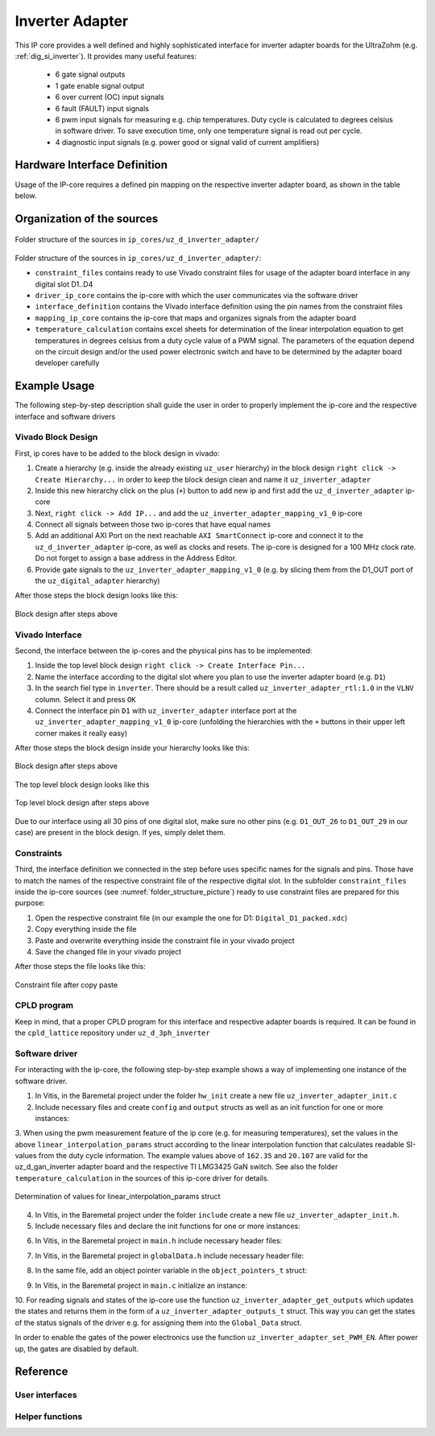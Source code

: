 .. _uz_inverter_adapter:

================
Inverter Adapter
================

This IP core provides a well defined and highly sophisticated interface for inverter adapter boards for the UltraZohm (e.g. :ref:`dig_si_inverter`). 
It provides many useful features:

   - 6 gate signal outputs
   - 1 gate enable signal output
   - 6 over current (OC) input signals
   - 6 fault (FAULT) input signals
   - 6  pwm input signals for measuring e.g. chip temperatures.
     Duty cycle is calculated to degrees celsius in software driver.
     To save execution time, only one temperature signal is read out per cycle. 
   - 4 diagnostic input signals (e.g. power good or signal valid of current amplifiers)

Hardware Interface Definition
=============================

Usage of the IP-core requires a defined pin mapping on the respective inverter adapter board, as shown in the table below.

.. _ipCore_uz_inverter_adapter_interfaces:

.. csv-table:: Defined pin mapping of adapter board
   :file: uz_inverter_adapter_pin_mapping.csv
   :widths: 40 40 60 50 50 
   :header-rows: 1

Organization of the sources
===========================

.. _folder_structure_picture:

.. figure:: img/sources.png
   :width: 300
   :align: center

   Folder structure of the sources in ``ip_cores/uz_d_inverter_adapter/``

Folder structure of the sources in ``ip_cores/uz_d_inverter_adapter/``:

- ``constraint_files`` contains ready to use Vivado constraint files for usage of the adapter board interface in any digital slot D1..D4
- ``driver_ip_core`` contains the ip-core with which the user communicates via the software driver
- ``interface_definition`` contains the Vivado interface definition using the pin names from the constraint files
- ``mapping_ip_core`` contains the ip-core that maps and organizes signals from the adapter board
- ``temperature_calculation`` contains excel sheets for determination of the linear interpolation equation to get temperatures in degrees celsius from a duty cycle value of a PWM signal.
  The parameters of the equation depend on the circuit design and/or the used power electronic switch and have to be determined by the adapter board developer carefully

Example Usage
=============

.. _inverter_adapter_usage:

The following step-by-step description shall guide the user in order to properly implement the ip-core and the respective interface and software drivers

Vivado Block Design
-------------------

First, ip cores have to be added to the block design in vivado:

1. Create a hierarchy (e.g. inside the already existing ``uz_user`` hierarchy) in the block design ``right click -> Create Hierarchy...`` in order to keep the block design clean and name it ``uz_inverter_adapter``
2. Inside this new hierarchy click on the plus (``+``) button to add new ip and first add the ``uz_d_inverter_adapter`` ip-core
3. Next, ``right click -> Add IP...`` and add the ``uz_inverter_adapter_mapping_v1_0`` ip-core
4. Connect all signals between those two ip-cores that have equal names
5. Add an additional AXI Port on the next reachable ``AXI SmartConnect`` ip-core and connect it to the ``uz_d_inverter_adapter`` ip-core, as well as clocks and resets. The ip-core is designed for a 100 MHz clock rate. Do not forget to assign a base address in the Address Editor.
6. Provide gate signals to the ``uz_inverter_adapter_mapping_v1_0`` (e.g. by slicing them from the D1_OUT port of the ``uz_digital_adapter`` hierarchy)

After those steps the block design looks like this:

.. _block_design_picture:

.. figure:: img/blockdesign.png
   :width: 600
   :align: center

   Block design after steps above



Vivado Interface
----------------

Second, the interface between the ip-cores and the physical pins has to be implemented:

1. Inside the top level block design ``right click -> Create Interface Pin...``
2. Name the interface according to the digital slot where you plan to use the inverter adapter board (e.g. ``D1``)
3. In the search fiel type in ``inverter``. There should be a result called ``uz_inverter_adapter_rtl:1.0`` in the ``VLNV`` column. Select it and press ``OK``
4. Connect the interface pin ``D1`` with ``uz_inverter_adapter`` interface port at the ``uz_inverter_adapter_mapping_v1_0`` ip-core (unfolding the hierarchies with the ``+`` buttons in their upper left corner makes it really easy)

After those steps the block design inside your hierarchy looks like this:

.. _block_design_interface_picture:

.. figure:: img/blockdesigninterface.png
   :width: 600
   :align: center

   Block design after steps above



The top level block design looks like this

.. _block_design_top_picture:

.. figure:: img/blockdesigntop.png
   :width: 400
   :align: center

   Top level block design after steps above

Due to our interface using all 30 pins of one digital slot, make sure no other pins (e.g. ``D1_OUT_26`` to ``D1_OUT_29`` in our case) are present in the block design. If yes, simply delet them.

Constraints
-----------
Third, the interface definition we connected in the step before uses specific names for the signals and pins. Those have to match the names of the respective constraint file of the respective digital slot. 
In the subfolder ``constraint_files`` inside the ip-core sources (see :numref:`folder_structure_picture`) ready to use constraint files are prepared for this purpose:

1. Open the respective constraint file (in our example the one for D1: ``Digital_D1_packed.xdc``)
2. Copy everything inside the file
3. Paste and overwrite everything inside the constraint file in your vivado project
4. Save the changed file in your vivado project

After those steps the file looks like this:

.. _constraint_picture:

.. figure:: img/constraints.png
   :width: 600
   :align: center

   Constraint file after copy paste

CPLD program
------------

Keep in mind, that a proper CPLD program for this interface and respective adapter boards is required. It can be found in the ``cpld_lattice`` repository 
under ``uz_d_3ph_inverter``

Software driver
---------------
For interacting with the ip-core, the following step-by-step example shows a way of implementing one instance of the software driver.

1. In Vitis, in the Baremetal project under the folder ``hw_init`` create a new file ``uz_inverter_adapter_init.c`` 
2. Include necessary files and create ``config`` and ``output`` structs as well as an init function for one or more instances:

.. code-block:: c
 :caption: Template for uz_inverter_adapter_init.c

 #include "../include/uz_inverter_adapter_init.h"
 #include "../uz/uz_HAL.h"
 #include "../uz/uz_global_configuration.h"
 #include "xparameters.h"
 
 static struct uz_inverter_adapter_config_t uz_inverter_adapter_config_d1 = {
		.base_address = XPAR_UZ_USER_UZ_INVERTER_ADAPTER_UZ_D_INVERTER_ADAPTER_0_BASEADDR,
		.ip_clk_frequency_Hz = 100000000,
		.linear_interpolation_params = {162.35f, 20.107f}
 };

 static struct uz_inverter_adapter_outputs_t uz_inverter_adapter_outputs_d1 = {
    .PWMdutyCycNormalized_H1 = 0.0f,
    .PWMdutyCycNormalized_L1 = 0.0f,
    .PWMdutyCycNormalized_H2 = 0.0f,
    .PWMdutyCycNormalized_L2 = 0.0f,
    .PWMdutyCycNormalized_H3 = 0.0f,
    .PWMdutyCycNormalized_L3 = 0.0f,
    .ChipTempDegreesCelsius_H1 = 0.0f, /**< Chip temperature of H1 in degrees celsius */
    .ChipTempDegreesCelsius_L1 = 0.0f, /**< Chip temperature of L1 in degrees celsius */
    .ChipTempDegreesCelsius_H2 = 0.0f, /**< Chip temperature of H2 in degrees celsius */
    .ChipTempDegreesCelsius_L2 = 0.0f, /**< Chip temperature of L2 in degrees celsius */
    .ChipTempDegreesCelsius_H3 = 0.0f, /**< Chip temperature of H3 in degrees celsius */
    .ChipTempDegreesCelsius_L3 = 0.0f, /**< Chip temperature of L3 in degrees celsius */
    .OC = 0U,
    .OC_H1 = 0U, /**< Over current OC fault signal of H1 */
    .OC_L1 = 0U, /**< Over current OC fault signal of L1 */
    .OC_H2 = 0U, /**< Over current OC fault signal of H2 */
    .OC_L2 = 0U, /**< Over current OC fault signal of L2 */
    .OC_H3 = 0U, /**< Over current OC fault signal of H3 */
    .OC_L3 = 0U, /**< Over current OC fault signal of L3 */
    .FAULT = 0U,
    .FAULT_H1 = 0U, /**< FAULT signal of H1 */
    .FAULT_L1 = 0U, /**< FAULT signal of L1 */
    .FAULT_H2 = 0U, /**< FAULT signal of H2 */
    .FAULT_L2 = 0U, /**< FAULT signal of L2 */
    .FAULT_H3 = 0U, /**< FAULT signal of H3 */
    .FAULT_L3 = 0U, /**< FAULT signal of L3 */
    .I_DIAG = 0U,
    .I_DC_DIAG = 0U, /**< Diagnostic signal of current amplifier for DC current */
    .I1_DIAG = 0U, /**< Diagnostic signal of current amplifier for phase a current */
    .I2_DIAG = 0U, /**< Diagnostic signal of current amplifier for phase b current */
    .I3_DIAG = 0U /**< Diagnostic signal of current amplifier for phase c current */
 };

 uz_inverter_adapter_t* initialize_uz_inverter_adapter_on_D1(void) {
	return(uz_inverter_adapter_init(uz_inverter_adapter_config_d1, uz_inverter_adapter_outputs_d1));
 }


3. When using the pwm measurement feature of the ip core (e.g. for measuring temperatures), set the values in the above ``linear_interpolation_params`` struct according to the linear interpolation function that calculates readable 
SI-values from the duty cycle information. The example values above of ``162.35`` and ``20.107`` are valid for the uz_d_gan_inverter adapter board and the respective TI LMG3425 GaN switch. See also the folder ``temperature_calculation`` in the sources of this ip-core driver for details. 

.. _linear_interpolation:

.. figure:: img/linearinterpolation.png
   :width: 600
   :align: center

   Determination of values for linear_interpolation_params struct


4. In Vitis, in the Baremetal project under the folder ``include`` create a new file ``uz_inverter_adapter_init.h``. 



5. Include necessary files and declare the init functions for one or more instances:

.. code-block:: c
 :caption: Template for uz_inverter_adapter_init.h

 #pragma once
 #include "../IP_Cores/uz_inverter_adapter/uz_inverter_adapter.h"

 uz_inverter_adapter_t* initialize_uz_inverter_adapter_on_D1(void);


6. In Vitis, in the Baremetal project in ``main.h`` include necessary header files:

.. code-block:: c
 :caption: Additions for main.h

 #include "IP_Cores/uz_inverter_adapter/uz_inverter_adapter.h"
 #include "include/uz_inverter_adapter_init.h"



7. In Vitis, in the Baremetal project in ``globalData.h`` include necessary header file:

.. code-block:: c
 :caption: Includes in globalData.h

  #include "IP_Cores/uz_inverter_adapter/uz_inverter_adapter.h"



8. In the same file, add an object pointer variable in the ``object_pointers_t`` struct:

.. code-block:: c
 :caption: Additions in globalData.h

  typedef struct {
  ...
  uz_inverter_adapter_t* inverter_d1;
  }object_pointers_t;



9. In Vitis, in the Baremetal project in ``main.c`` initialize an instance:

.. code-block:: c
 :caption: Initialize instance

    case init_ip_cores:
    ...
    Global_Data.objects.inverter_d1 = initialize_uz_inverter_adapter_on_D1();
    break;



10. For reading signals and states of the ip-core use the function ``uz_inverter_adapter_get_outputs`` which updates the states and returns them in the form of a ``uz_inverter_adapter_outputs_t`` struct. This 
way you can get the states of the status signals of the driver e.g. for assigning them into the ``Global_Data`` struct. 

.. code-block:: c
 :caption: Example usage of uz_inverter_adapter_get_outputs function

  void ISR_Control(void *data)
  {
    uz_SystemTime_ISR_Tic(); // Reads out the global timer, has to be the first function in the isr
    ReadAllADC();
    update_speed_and_position_of_encoder_on_D5(&Global_Data);

    Global_Data.av.inverter_outputs_d1 = uz_inverter_adapter_get_outputs(Global_Data.objects.inverter_d1);
  ..
   }


In order to enable the gates of the power electronics use the function ``uz_inverter_adapter_set_PWM_EN``. After power up, the gates are disabled by default.

.. code-block:: c
   :caption: Example usage of uz_inverter_adapter_PWM_EN function

    uz_inverter_adapter_set_PWM_EN(Global_Data.objects.inverter_d1, true);



Reference
=========

.. doxygentypedef:: uz_inverter_adapter_t

.. doxygenstruct:: linear_interpolation_params_t
  :members:



.. doxygenstruct:: uz_inverter_adapter_config_t
  :members:

.. doxygenstruct:: uz_inverter_adapter_outputs_t
  :members:

.. doxygenfunction:: uz_inverter_adapter_update_states

User interfaces
---------------

.. doxygenfunction:: uz_inverter_adapter_init

.. doxygenfunction:: uz_inverter_adapter_set_PWM_EN

.. doxygenfunction:: uz_inverter_adapter_get_outputs

Helper functions
----------------

.. doxygenfunction:: extract_state_from_bitpattern

.. doxygenfunction:: uz_inverter_adapter_PWMdutyCycNormalized_to_DegreesCelsius